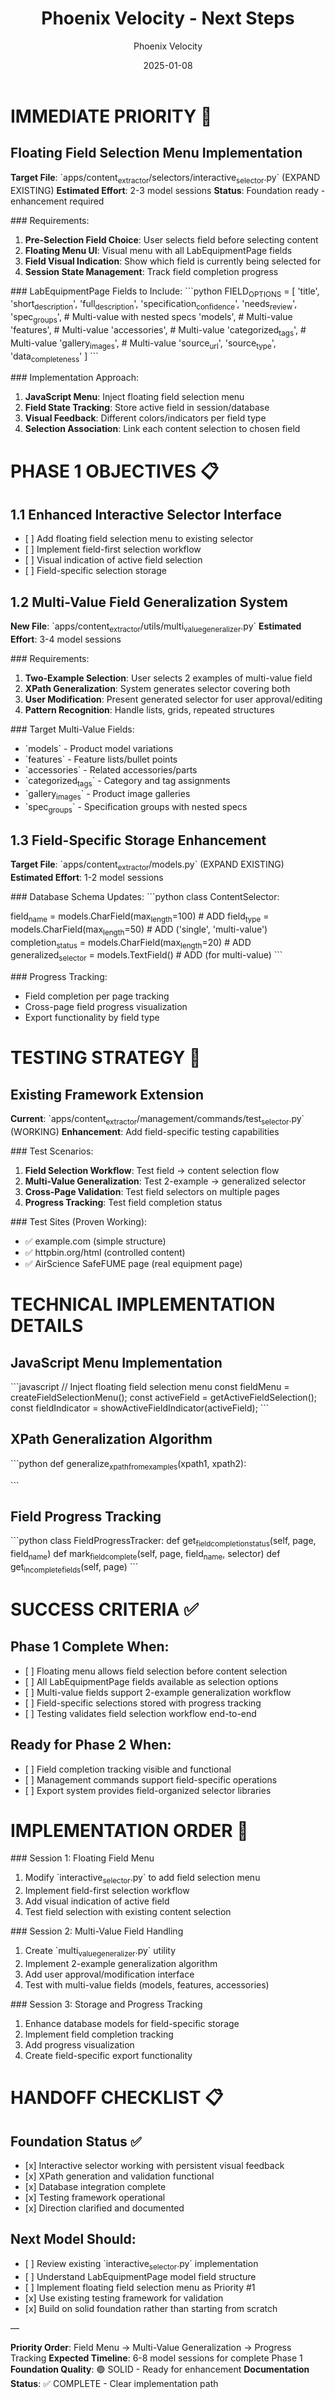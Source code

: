 #+TITLE: Phoenix Velocity - Next Steps
#+AUTHOR: Phoenix Velocity
#+DATE: 2025-01-08
#+FILETAGS: :next-steps:phoenix-velocity:field-selection:

* IMMEDIATE PRIORITY 🚨

** Floating Field Selection Menu Implementation
**Target File**: `apps/content_extractor/selectors/interactive_selector.py` (EXPAND EXISTING)
**Estimated Effort**: 2-3 model sessions
**Status**: Foundation ready - enhancement required

### Requirements:
1. **Pre-Selection Field Choice**: User selects field before selecting content
2. **Floating Menu UI**: Visual menu with all LabEquipmentPage fields
3. **Field Visual Indication**: Show which field is currently being selected for
4. **Session State Management**: Track field completion progress

### LabEquipmentPage Fields to Include:
```python
FIELD_OPTIONS = [
    'title',
    'short_description', 
    'full_description',
    'specification_confidence',
    'needs_review',
    'spec_groups',  # Multi-value with nested specs
    'models',       # Multi-value
    'features',     # Multi-value
    'accessories',  # Multi-value
    'categorized_tags',  # Multi-value
    'gallery_images',    # Multi-value
    'source_url',
    'source_type',
    'data_completeness'
]
```

### Implementation Approach:
1. **JavaScript Menu**: Inject floating field selection menu
2. **Field State Tracking**: Store active field in session/database
3. **Visual Feedback**: Different colors/indicators per field type
4. **Selection Association**: Link each content selection to chosen field

* PHASE 1 OBJECTIVES 📋

** 1.1 Enhanced Interactive Selector Interface
- [  ] Add floating field selection menu to existing selector
- [  ] Implement field-first selection workflow
- [  ] Visual indication of active field selection
- [  ] Field-specific selection storage

** 1.2 Multi-Value Field Generalization System
**New File**: `apps/content_extractor/utils/multi_value_generalizer.py`
**Estimated Effort**: 3-4 model sessions

### Requirements:
1. **Two-Example Selection**: User selects 2 examples of multi-value field
2. **XPath Generalization**: System generates selector covering both
3. **User Modification**: Present generated selector for user approval/editing
4. **Pattern Recognition**: Handle lists, grids, repeated structures

### Target Multi-Value Fields:
- `models` - Product model variations
- `features` - Feature lists/bullet points  
- `accessories` - Related accessories/parts
- `categorized_tags` - Category and tag assignments
- `gallery_images` - Product image galleries
- `spec_groups` - Specification groups with nested specs

** 1.3 Field-Specific Storage Enhancement
**Target File**: `apps/content_extractor/models.py` (EXPAND EXISTING)
**Estimated Effort**: 1-2 model sessions

### Database Schema Updates:
```python
class ContentSelector:
    # Existing fields...
    field_name = models.CharField(max_length=100)  # ADD
    field_type = models.CharField(max_length=50)   # ADD ('single', 'multi-value')
    completion_status = models.CharField(max_length=20)  # ADD
    generalized_selector = models.TextField()      # ADD (for multi-value)
```

### Progress Tracking:
- Field completion per page tracking
- Cross-page field progress visualization
- Export functionality by field type

* TESTING STRATEGY 🧪

** Existing Framework Extension
**Current**: `apps/content_extractor/management/commands/test_selector.py` (WORKING)
**Enhancement**: Add field-specific testing capabilities

### Test Scenarios:
1. **Field Selection Workflow**: Test field → content selection flow
2. **Multi-Value Generalization**: Test 2-example → generalized selector
3. **Cross-Page Validation**: Test field selectors on multiple pages
4. **Progress Tracking**: Test field completion status

### Test Sites (Proven Working):
- ✅ example.com (simple structure)
- ✅ httpbin.org/html (controlled content)
- ✅ AirScience SafeFUME page (real equipment page)

* TECHNICAL IMPLEMENTATION DETAILS

** JavaScript Menu Implementation
```javascript
// Inject floating field selection menu
const fieldMenu = createFieldSelectionMenu();
const activeField = getActiveFieldSelection();
const fieldIndicator = showActiveFieldIndicator(activeField);
```

** XPath Generalization Algorithm
```python
def generalize_xpath_from_examples(xpath1, xpath2):
    # Analyze common patterns between two XPaths
    # Generate selector that matches both examples
    # Return generalized XPath with confidence score
```

** Field Progress Tracking
```python
class FieldProgressTracker:
    def get_field_completion_status(self, page, field_name)
    def mark_field_complete(self, page, field_name, selector)
    def get_incomplete_fields(self, page)
```

* SUCCESS CRITERIA ✅

** Phase 1 Complete When:
- [  ] Floating menu allows field selection before content selection
- [  ] All LabEquipmentPage fields available as selection options
- [  ] Multi-value fields support 2-example generalization workflow
- [  ] Field-specific selections stored with progress tracking
- [  ] Testing validates field selection workflow end-to-end

** Ready for Phase 2 When:
- [  ] Field completion tracking visible and functional
- [  ] Management commands support field-specific operations
- [  ] Export system provides field-organized selector libraries

* IMPLEMENTATION ORDER 📝

### Session 1: Floating Field Menu
1. Modify `interactive_selector.py` to add field selection menu
2. Implement field-first selection workflow
3. Add visual indication of active field
4. Test field selection with existing content selection

### Session 2: Multi-Value Field Handling
1. Create `multi_value_generalizer.py` utility
2. Implement 2-example generalization algorithm
3. Add user approval/modification interface
4. Test with multi-value fields (models, features, accessories)

### Session 3: Storage and Progress Tracking
1. Enhance database models for field-specific storage
2. Implement field completion tracking
3. Add progress visualization
4. Create field-specific export functionality

* HANDOFF CHECKLIST 📋

** Foundation Status ✅
- [x] Interactive selector working with persistent visual feedback
- [x] XPath generation and validation functional
- [x] Database integration complete
- [x] Testing framework operational
- [x] Direction clarified and documented

** Next Model Should:
- [  ] Review existing `interactive_selector.py` implementation
- [  ] Understand LabEquipmentPage model field structure
- [  ] Implement floating field selection menu as Priority #1
- [x] Use existing testing framework for validation
- [x] Build on solid foundation rather than starting from scratch

---

**Priority Order**: Field Menu → Multi-Value Generalization → Progress Tracking  
**Expected Timeline**: 6-8 model sessions for complete Phase 1  
**Foundation Quality**: 🟢 SOLID - Ready for enhancement  
**Documentation Status**: ✅ COMPLETE - Clear implementation path 